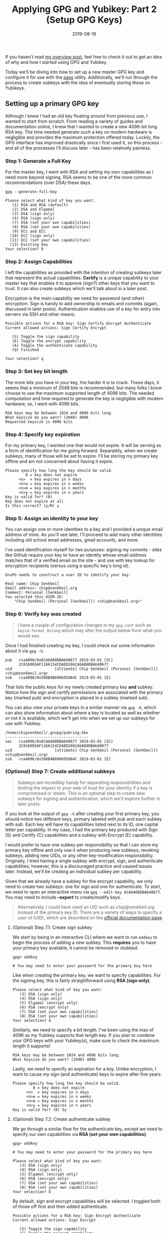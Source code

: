 #+TITLE: Applying GPG and Yubikey: Part 2 (Setup GPG Keys)
#+SLUG: applying-gpg-and-yubikey-part-2-setup-primary-gpg-key
#+DATE: 2019-08-16
#+LASTMOD: 2019-12-15
#+CATEGORIES[]: applying
#+TAGS[]: gpg  yubikey

If you haven't read [[/posts/applying-gpg-and-yubikey-part-1-overview][my
overview post]], feel free to check it out to get an idea of why and how I
started using GPG and Yubikey.

Today we'll be diving into how to set up a new master GPG key and configure it
for use with the [[https://passwordstore.org/][pass]] utility. Additionally,
we'll run through the process to create subkeys with the idea of eventually
storing these on Yubikeys.

** Setting up a primary GPG key
Although I knew I had an old key floating around from previous use, I wanted to
start from scratch. From reading a variety of guides and documentation online, I
knew that I wanted to create a new 4096-bit long RSA key. The time needed
generate such a key on modern hardware is negligible and provides the maximum
protection offered today. Luckily, the GPG interface has improved drastically
since I first used it, so this process - and all of the processes I'll discuss
later - has been relatively painless.

*** Step 1: Generate a Full Key
For the master key, I went with RSA and setting my own capabilities as I need
more beyond signing. RSA seems to be one of the more common recommendations
(over DSA) these days.

#+begin_example
gpg --generate-full-key
#+end_example

#+begin_example
Please select what kind of key you want:
   (1) RSA and RSA (default)
   (2) DSA and Elgamal
   (3) DSA (sign only)
   (4) RSA (sign only)
   (7) DSA (set your own capabilities)
   (8) RSA (set your own capabilities)
   (9) ECC and ECC
  (10) ECC (sign only)
  (11) ECC (set your own capabilities)
  (13) Existing key
Your selection? 8
#+end_example

*** Step 2: Assign Capabilities
I left the capabilities as provided with the intention of creating subkeys later
that represent the actual capabilities. *Certify* is a unique capability to your
master key that enables it to approve (sign?) other keys that you want to trust.
It can also create subkeys which we'll talk about in a later post.

Encryption is the main capability we need for password (and other) encryption.
Sign is handy to add ownership to emails and commits (again, discussed in later
posts). Authentication enables use of a key for entry into servers via SSH and
other means.

#+begin_example
Possible actions for a RSA key: Sign Certify Encrypt Authenticate
Current allowed actions: Sign Certify Encrypt

   (S) Toggle the sign capability
   (E) Toggle the encrypt capability
   (A) Toggle the authenticate capability
   (Q) Finished

Your selection? q
#+end_example

*** Step 3: Set key bit length
The more bits you have in your key, the harder it is to crack. These days, it
seems that a minimum of 2048 bits is recommended, but many folks I know choose
to use the maximum supported length of 4096 bits. The needed computation and
time required to generate the key is negligible with modern hardware; so, I went
with 4096 bits.

#+begin_example
RSA keys may be between 1024 and 4096 bits long.
What keysize do you want? (2048) 4096
Requested keysize is 4096 bits
#+end_example

*** Step 4: Specify key expiration
For my primary key, I wanted one that would not expire. It will be serving as a
form of identification for me going forward. Separately, when we create subkeys,
many of those will be set to expire. I'll be storing my primary key offline and
am not concerned about having it expire.

#+begin_example
Please specify how long the key should be valid.
         0 = key does not expire
      <n>  = key expires in n days
      <n>w = key expires in n weeks
      <n>m = key expires in n months
      <n>y = key expires in n years
Key is valid for? (0)
Key does not expire at all
Is this correct? (y/N) y
#+end_example

*** Step 5: Assign an identity to your key
You can assign one or more identities to a key and I provided a unique email
address of mine. As you'll see later, I'll proceed to add many other identities
including old school email addresses, gmail accounts, and more.

I've used identification myself for two purposes: signing my commits - sites
like Github require your key to have an identity whose email address matches
that of a verified email on the site - and use with key lookup for encryption
recipients (versus using a specific key's long id).

#+begin_example
GnuPG needs to construct a user ID to identify your key.

Real name: Chip Senkbeil
Email address: chip@senkbeil.org
Comment: Personal [Senkbeil]
You selected this USER-ID:
    "Chip Senkbeil (Personal [Senkbeil]) <chip@senkbeil.org>"
#+end_example

*** Step 6: Verify key was created

#+begin_quote
I have a couple of configuration changes in my =gpg.conf= such as
=keyid-format 0xlong= which may alter the output below from what you would see.
#+end_quote

Once I had finished creating my key, I could check out some information about it
via =gpg -k=:

#+begin_example
pub   rsa4096/0x6CA6A08DBA640677 2019-03-01 [SC]
      2C8160E6AF1166154CDAED266CA6A08DBA640677
uid                   [ultimate] Chip Senkbeil (Personal [Senkbeil]) <chip@senkbeil.org>
sub   rsa4096/0x588B4B090695884C 2019-03-01 [E]
#+end_example

That lists the public keys for my newly created primary key *and* subkey. Notice
how the sign and certify permissions are associated with the primary key (marked
pub) and encryption is placed in a subkey (marked sub).

You can also view your private keys in a similar manner via =gpg -K=, which can
also show information about where a key is located as well as whether or not it
is available, which we'll get into when we set up our subkeys for use with
Yubikey.

#+begin_example
/home/chipsenkbeil/.gnupg/pubring.kbx
-------------------------------------
sec   rsa4096/0x6CA6A08DBA640677 2019-03-01 [SC]
      2C8160E6AF1166154CDAED266CA6A08DBA640677
uid                   [ultimate] Chip Senkbeil (Personal [Senkbeil]) <chip@senkbeil.org>
ssb   rsa4096/0x588B4B090695884C 2019-03-01 [E]
#+end_example

*** (Optional) Step 7: Create additional subkeys

#+begin_quote
Subkeys are incredibly handy for separating responsibilities and limiting the
impact to your web of trust for your identity if a key is compromised or stolen.
This is an optional step to create new subkeys for signing and authentication,
which we'll explore further in later posts.
#+end_quote

If you look at the output of =gpg -k= after creating your first primary key, you
should notice two different keys, primary labeled with /pub/ and each subkey
with /sub/. Each key will have its capabilities listed next to its ID, one
capital letter per capability. In my case, I had the primary key produced with
Sign (S) and Certify (C) capabilities and a /subkey/ with Encrypt (E)
capability.

I would prefer to have one subkey per responsibility so that I can store my
primary key offline and only use it when producing new subkeys, revoking
subkeys, adding new UIDs, or any other key-modification responsibility.
Originally, I tried having a single subkey with encrypt, sign, and authenticate
capabilities; however, this is a discouraged practice and caused issues later.
Instead, we'll be creating an individual subkey per capability.

Given that we already have a subkey for the encrypt capability, we only need to
create two subkeys: one for sign and one for authenticate. To start, we need to
open an interactive menu via =gpg --edit-key 6CA6A08DBA640677=. You may need to
include *--expert* to create/modify keys.

#+begin_quote
Alternatively, I could have used an UID such as /chip@senkbeil.org/ instead of
the primary key ID. There are a variety of ways to specify a user id (UID),
which are described on the
[[https://www.gnupg.org/documentation/manuals/gnupg/Specify-a-User-ID.html][official
documentation page]].
#+end_quote

**** (Optional) Step 7.1: Create sign subkey
We start by being in an interactive CLI where we want to run =addkey= to begin
the process of adding a new subkey. This *requires* you to have your primary key
available, it cannot be removed or stubbed.

#+begin_example
gpg> addkey

# You may need to enter your password for the primary key here
#+end_example

Like when creating the primary key, we want to specify capabilities. For the
signing key, this is fairly straightforward using *RSA (sign only)*.

#+begin_example
Please select what kind of key you want:
   (3) DSA (sign only)
   (4) RSA (sign only)
   (5) Elgamal (encrypt only)
   (6) RSA (encrypt only)
   (7) DSA (set your own capabilities)
   (8) RSA (set your own capabilities)
Your selection? 4
#+end_example

Similarly, we need to specify a bit length. I've been using the max of 4096 as
my Yubikey supports that length key. If you plan to combine your GPG keys with
your Yubikey(s), make sure to check the maximum length it supports!

#+begin_example
RSA keys may be between 1024 and 4096 bits long.
What keysize do you want? (2048) 4096
#+end_example

Lastly, we need to specify an expiration for a key. Unlike encryption, I want to
cause my sign (and authenticate) keys to expire after five years.

#+begin_example
Please specify how long the key should be valid.
         0 = key does not expire
      <n>  = key expires in n days
      <n>w = key expires in n weeks
      <n>m = key expires in n months
      <n>y = key expires in n years
Key is valid for? (0) 5y
#+end_example

**** (Optional) Step 7.2: Create authenticate subkey
We go through a similar flow for the authenticate key, except we need to specify
our own capabilities via *RSA (set your own capabilities)*.

#+begin_example
gpg> addkey

# You may need to enter your password for the primary key here

Please select what kind of key you want:
   (3) DSA (sign only)
   (4) RSA (sign only)
   (5) Elgamal (encrypt only)
   (6) RSA (encrypt only)
   (7) DSA (set your own capabilities)
   (8) RSA (set your own capabilities)
Your selection? 8
#+end_example

By default, sign and encrypt capabilities will be selected. I toggled both of
those off first and then added authenticate.

#+begin_example
Possible actions for a RSA key: Sign Encrypt Authenticate
Current allowed actions: Sign Encrypt

   (S) Toggle the sign capability
   (E) Toggle the encrypt capability
   (A) Toggle the authenticate capability
   (Q) Finished

Your selection? S
Your selection? E
Your selection? A
#+end_example

Lastly, we want to specify our bit length and expiration period. I followed the
same configuration as with the sign subkey.

#+begin_example
RSA keys may be between 1024 and 4096 bits long.
What keysize do you want? (2048) 4096

Please specify how long the key should be valid.
         0 = key does not expire
      <n>  = key expires in n days
      <n>w = key expires in n weeks
      <n>m = key expires in n months
      <n>y = key expires in n years
Key is valid for? (0) 5y
#+end_example

** What's next?
In [[/posts/applying-gpg-and-yubikey-part-3-encryption][the next post]], I'll be
explaining how I set up [[https://passwordstore.org/][pass]] and
[[https://neomutt.org/][neomutt]] for encrypting passwords and email
respectively.
